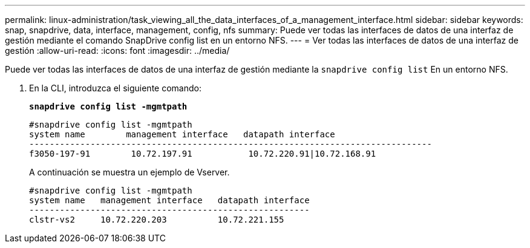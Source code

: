 ---
permalink: linux-administration/task_viewing_all_the_data_interfaces_of_a_management_interface.html 
sidebar: sidebar 
keywords: snap, snapdrive, data, interface, management, config, nfs 
summary: Puede ver todas las interfaces de datos de una interfaz de gestión mediante el comando SnapDrive config list en un entorno NFS. 
---
= Ver todas las interfaces de datos de una interfaz de gestión
:allow-uri-read: 
:icons: font
:imagesdir: ../media/


[role="lead"]
Puede ver todas las interfaces de datos de una interfaz de gestión mediante la `snapdrive config list` En un entorno NFS.

. En la CLI, introduzca el siguiente comando:
+
`*snapdrive config list -mgmtpath*`

+
[listing]
----
#snapdrive config list -mgmtpath
system name        management interface   datapath interface
-------------------------------------------------------------------------------
f3050-197-91        10.72.197.91           10.72.220.91|10.72.168.91
----
+
A continuación se muestra un ejemplo de Vserver.

+
[listing]
----
#snapdrive config list -mgmtpath
system name   management interface   datapath interface
-------------------------------------------------------
clstr-vs2     10.72.220.203          10.72.221.155
----

